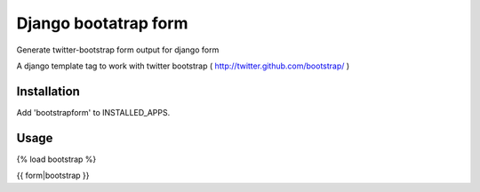 =====================
Django bootatrap form
=====================

Generate twitter-bootstrap form output for django form

A django template tag to work with twitter bootstrap ( http://twitter.github.com/bootstrap/ )


Installation
============

Add 'bootstrapform' to INSTALLED_APPS.


Usage
=====

{% load bootstrap %}

{{ form|bootstrap }}
